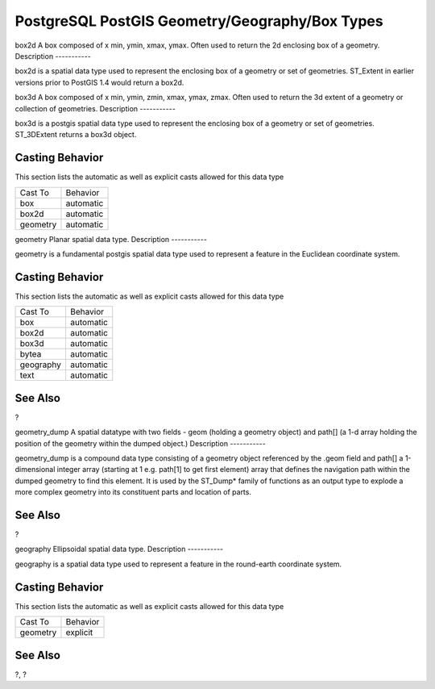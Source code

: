 PostgreSQL PostGIS Geometry/Geography/Box Types
===============================================

box2d
A box composed of x min, ymin, xmax, ymax. Often used to return the 2d
enclosing box of a geometry.
Description
-----------

box2d is a spatial data type used to represent the enclosing box of a
geometry or set of geometries. ST\_Extent in earlier versions prior to
PostGIS 1.4 would return a box2d.

box3d
A box composed of x min, ymin, zmin, xmax, ymax, zmax. Often used to
return the 3d extent of a geometry or collection of geometries.
Description
-----------

box3d is a postgis spatial data type used to represent the enclosing box
of a geometry or set of geometries. ST\_3DExtent returns a box3d object.

Casting Behavior
----------------

This section lists the automatic as well as explicit casts allowed for
this data type

+------------+-------------+
| Cast To    | Behavior    |
+------------+-------------+
| box        | automatic   |
+------------+-------------+
| box2d      | automatic   |
+------------+-------------+
| geometry   | automatic   |
+------------+-------------+

geometry
Planar spatial data type.
Description
-----------

geometry is a fundamental postgis spatial data type used to represent a
feature in the Euclidean coordinate system.

Casting Behavior
----------------

This section lists the automatic as well as explicit casts allowed for
this data type

+-------------+-------------+
| Cast To     | Behavior    |
+-------------+-------------+
| box         | automatic   |
+-------------+-------------+
| box2d       | automatic   |
+-------------+-------------+
| box3d       | automatic   |
+-------------+-------------+
| bytea       | automatic   |
+-------------+-------------+
| geography   | automatic   |
+-------------+-------------+
| text        | automatic   |
+-------------+-------------+

See Also
--------

?

geometry\_dump
A spatial datatype with two fields - geom (holding a geometry object)
and path[] (a 1-d array holding the position of the geometry within the
dumped object.)
Description
-----------

geometry\_dump is a compound data type consisting of a geometry object
referenced by the .geom field and path[] a 1-dimensional integer array
(starting at 1 e.g. path[1] to get first element) array that defines the
navigation path within the dumped geometry to find this element. It is
used by the ST\_Dump\* family of functions as an output type to explode
a more complex geometry into its constituent parts and location of
parts.

See Also
--------

?

geography
Ellipsoidal spatial data type.
Description
-----------

geography is a spatial data type used to represent a feature in the
round-earth coordinate system.

Casting Behavior
----------------

This section lists the automatic as well as explicit casts allowed for
this data type

+------------+------------+
| Cast To    | Behavior   |
+------------+------------+
| geometry   | explicit   |
+------------+------------+

See Also
--------

?, ?

